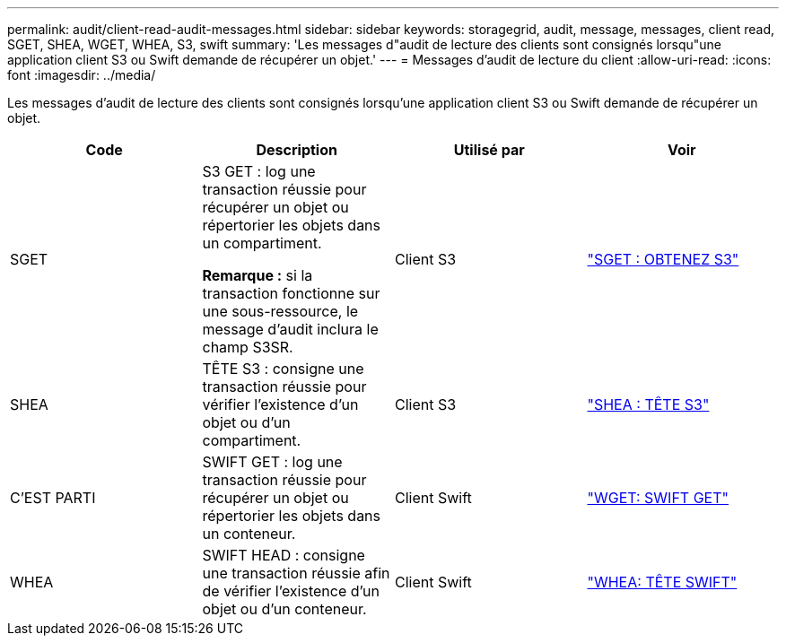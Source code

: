 ---
permalink: audit/client-read-audit-messages.html 
sidebar: sidebar 
keywords: storagegrid, audit, message, messages, client read, SGET, SHEA, WGET, WHEA, S3, swift 
summary: 'Les messages d"audit de lecture des clients sont consignés lorsqu"une application client S3 ou Swift demande de récupérer un objet.' 
---
= Messages d'audit de lecture du client
:allow-uri-read: 
:icons: font
:imagesdir: ../media/


[role="lead"]
Les messages d'audit de lecture des clients sont consignés lorsqu'une application client S3 ou Swift demande de récupérer un objet.

|===
| Code | Description | Utilisé par | Voir 


 a| 
SGET
 a| 
S3 GET : log une transaction réussie pour récupérer un objet ou répertorier les objets dans un compartiment.

*Remarque :* si la transaction fonctionne sur une sous-ressource, le message d'audit inclura le champ S3SR.
 a| 
Client S3
 a| 
link:sget-s3-get.html["SGET : OBTENEZ S3"]



 a| 
SHEA
 a| 
TÊTE S3 : consigne une transaction réussie pour vérifier l'existence d'un objet ou d'un compartiment.
 a| 
Client S3
 a| 
link:shea-s3-head.html["SHEA : TÊTE S3"]



 a| 
C'EST PARTI
 a| 
SWIFT GET : log une transaction réussie pour récupérer un objet ou répertorier les objets dans un conteneur.
 a| 
Client Swift
 a| 
link:wget-swift-get.html["WGET: SWIFT GET"]



 a| 
WHEA
 a| 
SWIFT HEAD : consigne une transaction réussie afin de vérifier l'existence d'un objet ou d'un conteneur.
 a| 
Client Swift
 a| 
link:whea-swift-head.html["WHEA: TÊTE SWIFT"]

|===